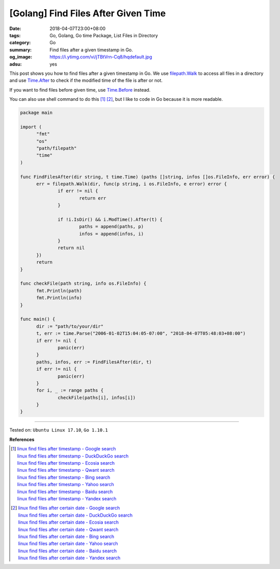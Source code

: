 [Golang] Find Files After Given Time
####################################

:date: 2018-04-07T23:00+08:00
:tags: Go, Golang, Go time Package, List Files in Directory
:category: Go
:summary: Find files after a given timestamp in Go.
:og_image: https://i.ytimg.com/vi/jTBtVrn-Cq8/hqdefault.jpg
:adsu: yes


This post shows you how to find files after a given timestamp in Go.
We use `filepath.Walk`_ to access all files in a directory and use `Time.After`_
to check if the modified time of the file is after or not.

If you want to find files before given time, use `Time.Before`_ instead.

You can also use shell command to do this [1]_ [2]_, but I like to code in Go
because it is more readable.

.. code-block:: go

  package main

  import (
  	"fmt"
  	"os"
  	"path/filepath"
  	"time"
  )

  func FindFilesAfter(dir string, t time.Time) (paths []string, infos []os.FileInfo, err error) {
  	err = filepath.Walk(dir, func(p string, i os.FileInfo, e error) error {
  		if err != nil {
  			return err
  		}

  		if !i.IsDir() && i.ModTime().After(t) {
  			paths = append(paths, p)
  			infos = append(infos, i)
  		}
  		return nil
  	})
  	return
  }

  func checkFile(path string, info os.FileInfo) {
  	fmt.Println(path)
  	fmt.Println(info)
  }

  func main() {
  	dir := "path/to/your/dir"
  	t, err := time.Parse("2006-01-02T15:04:05-07:00", "2018-04-07T05:48:03+08:00")
  	if err != nil {
  		panic(err)
  	}
  	paths, infos, err := FindFilesAfter(dir, t)
  	if err != nil {
  		panic(err)
  	}
  	for i, _ := range paths {
  		checkFile(paths[i], infos[i])
  	}
  }

.. adsu:: 2

----

Tested on: ``Ubuntu Linux 17.10``, ``Go 1.10.1``

**References**

.. [1] | `linux find files after timestamp - Google search <https://www.google.com/search?q=linux+find+files+after+timestamp>`_
       | `linux find files after timestamp - DuckDuckGo search <https://duckduckgo.com/?q=linux+find+files+after+timestamp>`_
       | `linux find files after timestamp - Ecosia search <https://www.ecosia.org/search?q=linux+find+files+after+timestamp>`_
       | `linux find files after timestamp - Qwant search <https://www.qwant.com/?q=linux+find+files+after+timestamp>`_
       | `linux find files after timestamp - Bing search <https://www.bing.com/search?q=linux+find+files+after+timestamp>`_
       | `linux find files after timestamp - Yahoo search <https://search.yahoo.com/search?p=linux+find+files+after+timestamp>`_
       | `linux find files after timestamp - Baidu search <https://www.baidu.com/s?wd=linux+find+files+after+timestamp>`_
       | `linux find files after timestamp - Yandex search <https://www.yandex.com/search/?text=linux+find+files+after+timestamp>`_

.. [2] | `linux find files after certain date - Google search <https://www.google.com/search?q=linux+find+files+after+certain+date>`_
       | `linux find files after certain date - DuckDuckGo search <https://duckduckgo.com/?q=linux+find+files+after+certain+date>`_
       | `linux find files after certain date - Ecosia search <https://www.ecosia.org/search?q=linux+find+files+after+certain+date>`_
       | `linux find files after certain date - Qwant search <https://www.qwant.com/?q=linux+find+files+after+certain+date>`_
       | `linux find files after certain date - Bing search <https://www.bing.com/search?q=linux+find+files+after+certain+date>`_
       | `linux find files after certain date - Yahoo search <https://search.yahoo.com/search?p=linux+find+files+after+certain+date>`_
       | `linux find files after certain date - Baidu search <https://www.baidu.com/s?wd=linux+find+files+after+certain+date>`_
       | `linux find files after certain date - Yandex search <https://www.yandex.com/search/?text=linux+find+files+after+certain+date>`_

.. _filepath.Walk: https://golang.org/pkg/path/filepath/#Walk
.. _Time.After: https://golang.org/pkg/time/#Time.After
.. _Time.Before: https://golang.org/pkg/time/#Time.Before
